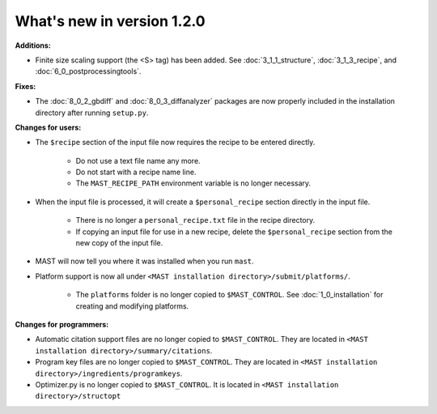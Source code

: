 #############################
What's new in version 1.2.0
#############################

**Additions:**

* Finite size scaling support (the <S> tag) has been added. See :doc:`3_1_1_structure`, :doc:`3_1_3_recipe`, and :doc:`6_0_postprocessingtools`.

**Fixes:**

* The :doc:`8_0_2_gbdiff` and :doc:`8_0_3_diffanalyzer` packages are now properly included in the installation directory after running ``setup.py``. 

**Changes for users:**

* The ``$recipe`` section of the input file now requires the recipe to be entered directly.

    * Do not use a text file name any more.

    * Do not start with a recipe name line.

    * The ``MAST_RECIPE_PATH`` environment variable is no longer necessary.

* When the input file is processed, it will create a ``$personal_recipe`` section directly in the input file.
    
    * There is no longer a ``personal_recipe.txt`` file in the recipe directory.

    * If copying an input file for use in a new recipe, delete the ``$personal_recipe`` section from the new copy of the input file.

* MAST will now tell you where it was installed when you run ``mast``.

* Platform support is now all under ``<MAST installation directory>/submit/platforms/``. 

    * The ``platforms`` folder is no longer copied to ``$MAST_CONTROL``. See :doc:`1_0_installation` for creating and modifying platforms.


**Changes for programmers:**

* Automatic citation support files are no longer copied to ``$MAST_CONTROL``. They are located in ``<MAST installation directory>/summary/citations``.

* Program key files are no longer copied to ``$MAST_CONTROL``. They are located in ``<MAST installation directory>/ingredients/programkeys``.

* Optimizer.py is no longer copied to ``$MAST_CONTROL``. It is located in ``<MAST installation directory>/structopt``

